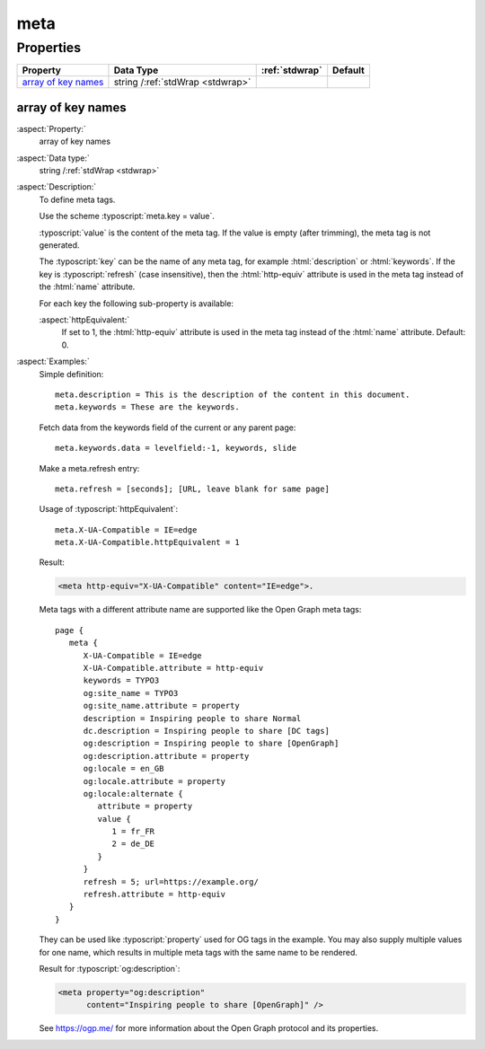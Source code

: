 ﻿.. include:: /Includes.rst.txt


.. _meta:

====
meta
====


Properties
==========

.. container:: ts-properties

   ========================= ================================ ====================== =======
   Property                  Data Type                        :ref:`stdwrap`         Default
   ========================= ================================ ====================== =======
   `array of key names`_     string /:ref:`stdWrap <stdwrap>`
   ========================= ================================ ====================== =======


.. _REPLACE-ME-array-of-key-names:

array of key names
------------------

:aspect:`Property:`
   array of key names

:aspect:`Data type:`
   string /:ref:`stdWrap <stdwrap>`

:aspect:`Description:`
   To define meta tags.

   Use the scheme :typoscript:`meta.key = value`.

   :typoscript:`value` is the content of the meta tag. If the value is empty (after
   trimming), the meta tag is not generated.

   The :typoscript:`key` can be the name of any meta tag, for example :html:`description` or
   :html:`keywords`. If the key is :typoscript:`refresh` (case insensitive), then the
   :html:`http-equiv` attribute is used in the meta tag instead of the :html:`name`
   attribute.

   For each key the following sub-property is available:

   :aspect:`httpEquivalent:`
      If set to 1, the :html:`http-equiv` attribute is used in the meta
      tag instead of the :html:`name` attribute. Default: 0.


:aspect:`Examples:`
   Simple definition::

      meta.description = This is the description of the content in this document.
      meta.keywords = These are the keywords.

   Fetch data from the keywords field of the current or any parent page::

      meta.keywords.data = levelfield:-1, keywords, slide

   Make a meta.refresh entry::

      meta.refresh = [seconds]; [URL, leave blank for same page]

   Usage of :typoscript:`httpEquivalent`::

      meta.X-UA-Compatible = IE=edge
      meta.X-UA-Compatible.httpEquivalent = 1

   Result:

   .. code-block:: html

      <meta http-equiv="X-UA-Compatible" content="IE=edge">.

   Meta tags with a different attribute name are supported like the
   Open Graph meta tags::

      page {
         meta {
            X-UA-Compatible = IE=edge
            X-UA-Compatible.attribute = http-equiv
            keywords = TYPO3
            og:site_name = TYPO3
            og:site_name.attribute = property
            description = Inspiring people to share Normal
            dc.description = Inspiring people to share [DC tags]
            og:description = Inspiring people to share [OpenGraph]
            og:description.attribute = property
            og:locale = en_GB
            og:locale.attribute = property
            og:locale:alternate {
               attribute = property
               value {
                  1 = fr_FR
                  2 = de_DE
               }
            }
            refresh = 5; url=https://example.org/
            refresh.attribute = http-equiv
         }
      }

   They can be used like :typoscript:`property` used for OG tags in the example.
   You may also supply multiple values for one name, which results in
   multiple meta tags with the same name to be rendered.

   Result for :typoscript:`og:description`:

   .. code-block:: html

        <meta property="og:description"
              content="Inspiring people to share [OpenGraph]" />

   See https://ogp.me/ for more information about the Open Graph
   protocol and its properties.
